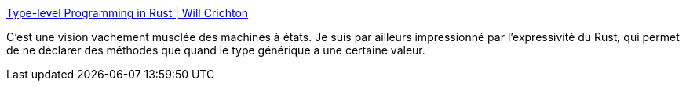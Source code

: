 :jbake-type: post
:jbake-status: published
:jbake-title: Type-level Programming in Rust | Will Crichton
:jbake-tags: rust,programming,concepts,état,documentation,_mois_mai,_année_2020
:jbake-date: 2020-05-01
:jbake-depth: ../
:jbake-uri: shaarli/1588357781000.adoc
:jbake-source: https://nicolas-delsaux.hd.free.fr/Shaarli?searchterm=http%3A%2F%2Fwillcrichton.net%2Fnotes%2Ftype-level-programming%2F&searchtags=rust+programming+concepts+%C3%A9tat+documentation+_mois_mai+_ann%C3%A9e_2020
:jbake-style: shaarli

http://willcrichton.net/notes/type-level-programming/[Type-level Programming in Rust | Will Crichton]

C'est une vision vachement musclée des machines à états. Je suis par ailleurs impressionné par l'expressivité du Rust, qui permet de ne déclarer des méthodes que quand le type générique a une certaine valeur.

